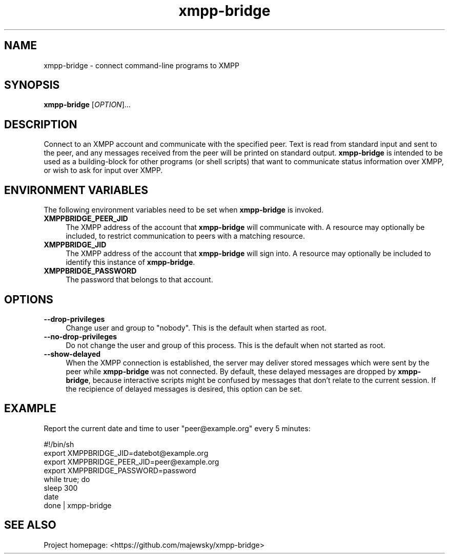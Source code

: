 .TH xmpp-bridge 1 "2016-08-30" "xmpp-bridge" "User Commands"
.PP
.SH NAME
xmpp-bridge \- connect command-line programs to XMPP
.PP
.SH SYNOPSIS
\fBxmpp-bridge\fR [\fIOPTION\fR]...
.PP
.SH DESCRIPTION
.PP
Connect to an XMPP account and communicate with the specified peer. Text is
read from standard input and sent to the peer, and any messages received from
the peer will be printed on standard output. \fBxmpp-bridge\fR is intended to
be used as a building-block for other programs (or shell scripts) that want to
communicate status information over XMPP, or wish to ask for input over XMPP.
.PP
.SH ENVIRONMENT VARIABLES
.PP
The following environment variables need to be set when \fBxmpp-bridge\fR is
invoked.
.PP
.IP \fBXMPPBRIDGE_PEER_JID\fR 4
The XMPP address of the account that \fBxmpp-bridge\fR will communicate with. A
resource may optionally be included, to restrict communication to peers with a
matching resource.
.PP
.IP \fBXMPPBRIDGE_JID\fR 4
The XMPP address of the account that \fBxmpp-bridge\fR will sign into. A
resource may optionally be included to identify this instance of
\fBxmpp-bridge\fR.
.PP
.IP \fBXMPPBRIDGE_PASSWORD\fR 4
The password that belongs to that account.
.PP
.SH OPTIONS
.PP
.IP \fB--drop-privileges\fR 4
Change user and group to "nobody". This is the default when started as root.
.PP
.IP \fB--no-drop-privileges\fR 4
Do not change the user and group of this process. This is the default when not
started as root.
.PP
.IP \fB--show-delayed\fR 4
When the XMPP connection is established, the server may deliver stored messages
which were sent by the peer while \fBxmpp-bridge\fR was not connected. By
default, these delayed messages are dropped by \fBxmpp-bridge\fR, because
interactive scripts might be confused by messages that don't relate to the
current session. If the recipience of delayed messages is desired, this option
can be set.
.PP
.SH EXAMPLE
.PP
Report the current date and time to user "peer@example.org" every 5 minutes:
.PP
.ft CW
.nf
.ne 3
\&    #!/bin/sh
\&    export XMPPBRIDGE_JID=datebot@example.org
\&    export XMPPBRIDGE_PEER_JID=peer@example.org
\&    export XMPPBRIDGE_PASSWORD=password
\&    while true; do
\&        sleep 300
\&        date
\&    done | xmpp-bridge
.ft
.fi
.PP
.SH SEE ALSO
.PP
Project homepage: <https://github.com/majewsky/xmpp-bridge>

